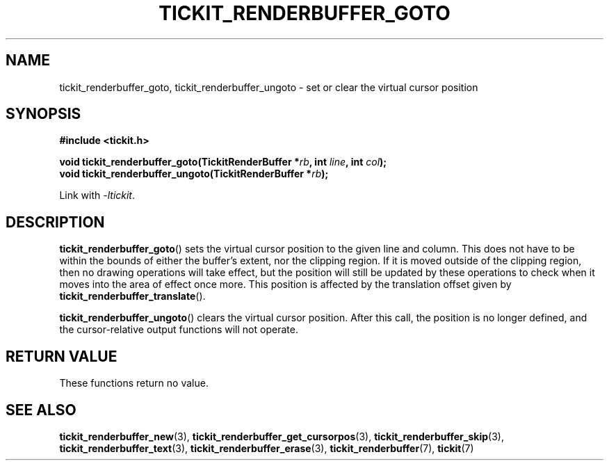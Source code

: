 .TH TICKIT_RENDERBUFFER_GOTO 3
.SH NAME
tickit_renderbuffer_goto, tickit_renderbuffer_ungoto \- set or clear the virtual cursor position
.SH SYNOPSIS
.nf
.B #include <tickit.h>
.sp
.BI "void tickit_renderbuffer_goto(TickitRenderBuffer *" rb ", int " line ", int " col );
.BI "void tickit_renderbuffer_ungoto(TickitRenderBuffer *" rb );
.fi
.sp
Link with \fI\-ltickit\fP.
.SH DESCRIPTION
\fBtickit_renderbuffer_goto\fP() sets the virtual cursor position to the given line and column. This does not have to be within the bounds of either the buffer's extent, nor the clipping region. If it is moved outside of the clipping region, then no drawing operations will take effect, but the position will still be updated by these operations to check when it moves into the area of effect once more. This position is affected by the translation offset given by \fBtickit_renderbuffer_translate\fP().
.PP
\fBtickit_renderbuffer_ungoto\fP() clears the virtual cursor position. After this call, the position is no longer defined, and the cursor-relative output functions will not operate.
.SH "RETURN VALUE"
These functions return no value.
.SH "SEE ALSO"
.BR tickit_renderbuffer_new (3),
.BR tickit_renderbuffer_get_cursorpos (3),
.BR tickit_renderbuffer_skip (3),
.BR tickit_renderbuffer_text (3),
.BR tickit_renderbuffer_erase (3),
.BR tickit_renderbuffer (7),
.BR tickit (7)
